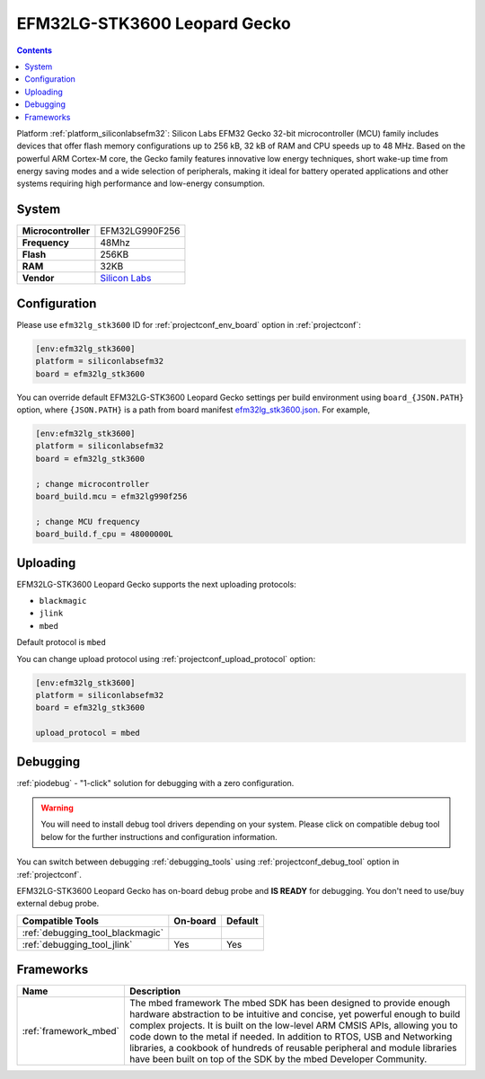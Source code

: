 ..  Copyright (c) 2014-present PlatformIO <contact@platformio.org>
    Licensed under the Apache License, Version 2.0 (the "License");
    you may not use this file except in compliance with the License.
    You may obtain a copy of the License at
       http://www.apache.org/licenses/LICENSE-2.0
    Unless required by applicable law or agreed to in writing, software
    distributed under the License is distributed on an "AS IS" BASIS,
    WITHOUT WARRANTIES OR CONDITIONS OF ANY KIND, either express or implied.
    See the License for the specific language governing permissions and
    limitations under the License.

.. _board_siliconlabsefm32_efm32lg_stk3600:

EFM32LG-STK3600 Leopard Gecko
=============================

.. contents::

Platform :ref:`platform_siliconlabsefm32`: Silicon Labs EFM32 Gecko 32-bit microcontroller (MCU) family includes devices that offer flash memory configurations up to 256 kB, 32 kB of RAM and CPU speeds up to 48 MHz. Based on the powerful ARM Cortex-M core, the Gecko family features innovative low energy techniques, short wake-up time from energy saving modes and a wide selection of peripherals, making it ideal for battery operated applications and other systems requiring high performance and low-energy consumption.

System
------

.. list-table::

  * - **Microcontroller**
    - EFM32LG990F256
  * - **Frequency**
    - 48Mhz
  * - **Flash**
    - 256KB
  * - **RAM**
    - 32KB
  * - **Vendor**
    - `Silicon Labs <https://www.silabs.com/products/development-tools/mcu/32-bit/efm32-leopard-gecko-starter-kit?utm_source=platformio&utm_medium=docs>`__


Configuration
-------------

Please use ``efm32lg_stk3600`` ID for :ref:`projectconf_env_board` option in :ref:`projectconf`:

.. code-block:: ini

  [env:efm32lg_stk3600]
  platform = siliconlabsefm32
  board = efm32lg_stk3600

You can override default EFM32LG-STK3600 Leopard Gecko settings per build environment using
``board_{JSON.PATH}`` option, where ``{JSON.PATH}`` is a path from
board manifest `efm32lg_stk3600.json <https://github.com/platformio/platform-siliconlabsefm32/blob/master/boards/efm32lg_stk3600.json>`_. For example,

.. code-block:: ini

  [env:efm32lg_stk3600]
  platform = siliconlabsefm32
  board = efm32lg_stk3600

  ; change microcontroller
  board_build.mcu = efm32lg990f256

  ; change MCU frequency
  board_build.f_cpu = 48000000L


Uploading
---------
EFM32LG-STK3600 Leopard Gecko supports the next uploading protocols:

* ``blackmagic``
* ``jlink``
* ``mbed``

Default protocol is ``mbed``

You can change upload protocol using :ref:`projectconf_upload_protocol` option:

.. code-block:: ini

  [env:efm32lg_stk3600]
  platform = siliconlabsefm32
  board = efm32lg_stk3600

  upload_protocol = mbed

Debugging
---------

:ref:`piodebug` - "1-click" solution for debugging with a zero configuration.

.. warning::
    You will need to install debug tool drivers depending on your system.
    Please click on compatible debug tool below for the further
    instructions and configuration information.

You can switch between debugging :ref:`debugging_tools` using
:ref:`projectconf_debug_tool` option in :ref:`projectconf`.

EFM32LG-STK3600 Leopard Gecko has on-board debug probe and **IS READY** for debugging. You don't need to use/buy external debug probe.

.. list-table::
  :header-rows:  1

  * - Compatible Tools
    - On-board
    - Default
  * - :ref:`debugging_tool_blackmagic`
    - 
    - 
  * - :ref:`debugging_tool_jlink`
    - Yes
    - Yes

Frameworks
----------
.. list-table::
    :header-rows:  1

    * - Name
      - Description

    * - :ref:`framework_mbed`
      - The mbed framework The mbed SDK has been designed to provide enough hardware abstraction to be intuitive and concise, yet powerful enough to build complex projects. It is built on the low-level ARM CMSIS APIs, allowing you to code down to the metal if needed. In addition to RTOS, USB and Networking libraries, a cookbook of hundreds of reusable peripheral and module libraries have been built on top of the SDK by the mbed Developer Community.